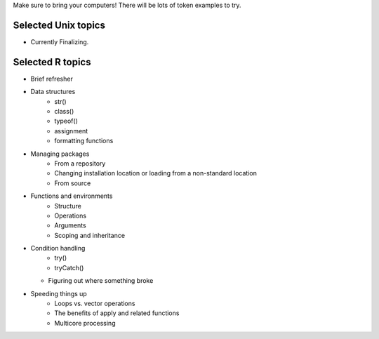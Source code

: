 Make sure to bring your computers! There will be lots of token examples to try.

Selected Unix topics
======
- Currently Finalizing.

Selected R topics
======
- Brief refresher
- Data structures
    - str()
    - class()
    - typeof()
    - assignment
    - formatting functions
- Managing packages
    - From a repository
    - Changing installation location or loading from a non-standard location
    - From source
- Functions and environments
    - Structure
    - Operations
    - Arguments
    - Scoping and inheritance
- Condition handling
    - try()
    - tryCatch()
  - Figuring out where something broke
- Speeding things up
    - Loops vs. vector operations
    - The benefits of apply and related functions
    - Multicore processing
